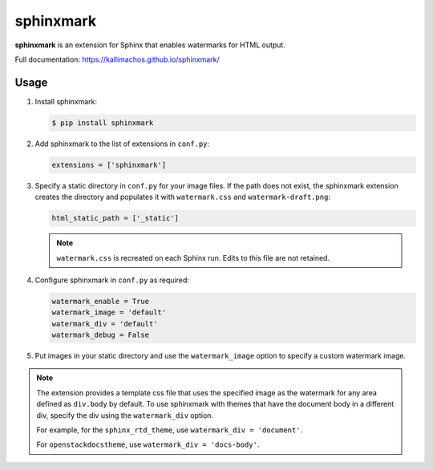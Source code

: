 ==========
sphinxmark
==========

.. image:: https://travis-ci.org/kallimachos/sphinxmark.svg?branch=master
   :target: https://travis-ci.org/kallimachos/sphinxmark

.. image:: https://img.shields.io/pypi/status/sphinxmark.svg?style=flat
   :target: https://pypi.python.org/pypi/sphinxmark

.. image:: https://img.shields.io/pypi/v/sphinxmark.svg?style=flat
   :target: https://pypi.python.org/pypi/sphinxmark

.. image:: https://img.shields.io/badge/Python-2.7-brightgreen.svg?style=flat
   :target: http://python.org

.. image:: https://img.shields.io/badge/Python-3.4-brightgreen.svg?style=flat
   :target: http://python.org

.. image:: http://img.shields.io/badge/license-GPL-blue.svg?style=flat
   :target: http://opensource.org/licenses/GPL-3.0

**sphinxmark** is an extension for Sphinx that enables watermarks for
HTML output.

Full documentation: https://kallimachos.github.io/sphinxmark/


Usage
~~~~~

#. Install sphinxmark:

   .. code::

      $ pip install sphinxmark

#. Add sphinxmark to the list of extensions in ``conf.py``:

   .. code::

      extensions = ['sphinxmark']

#. Specify a static directory in ``conf.py`` for your image files. If the
   path does not exist, the sphinxmark extension creates the directory and
   populates it with ``watermark.css`` and ``watermark-draft.png``:

   .. code::

      html_static_path = ['_static']

   .. note::

      ``watermark.css`` is recreated on each Sphinx run. Edits to this file
      are not retained.

#. Configure sphinxmark in ``conf.py`` as required:

   .. code::

      watermark_enable = True
      watermark_image = 'default'
      watermark_div = 'default'
      watermark_debug = False

#. Put images in your static directory and use the ``watermark_image`` option
   to specify a custom watermark image.

.. note::

   The extension provides a template css file that uses the specified image
   as the watermark for any area defined as ``div.body`` by default. To use
   sphinxmark with themes that have the document body in a different div,
   specify the div using the ``watermark_div`` option.

   For example, for the ``sphinx_rtd_theme``,
   use ``watermark_div = 'document'``.

   For ``openstackdocstheme``,
   use ``watermark_div = 'docs-body'``.

